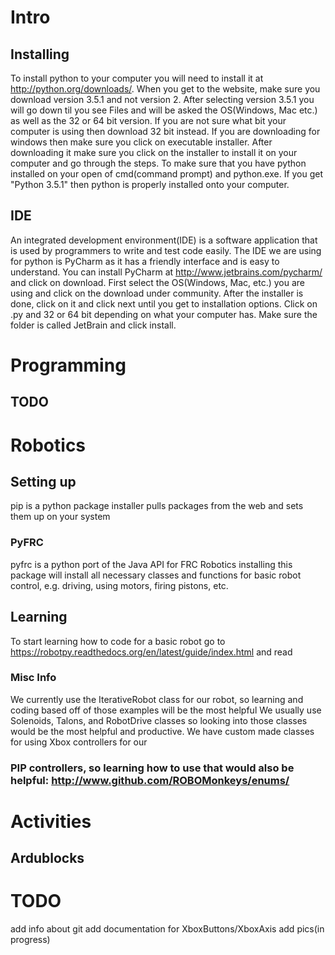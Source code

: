 * Intro
** Installing
   To install python to your computer you will need to install it at http://python.org/downloads/.
   When you get to the website, make sure you download version 3.5.1 and not version 2. After selecting version 3.5.1 you
   will go down til you see Files and will be asked the OS(Windows, Mac etc.) as well as the 32 or 64 bit version. If you are not
   sure what bit your computer is using then download 32 bit instead. If you are downloading for windows then make sure
   you click on executable installer. After downloading it make sure you click on the installer to install it on
   your computer and go through the steps. To make sure that you have python installed on your open of cmd(command prompt) and python.exe. If you
   get "Python 3.5.1" then python is properly installed onto your computer.
** IDE
   An integrated development environment(IDE) is a software application that is used by programmers
   to write and test code easily. The IDE we are using for python is PyCharm as it has a friendly
   interface and is easy to understand. You can install PyCharm at http://www.jetbrains.com/pycharm/
   and click on download. First select the OS(Windows, Mac, etc.) you are using and click on the
   download under community. After the installer is done, click on it and click next until you
   get to installation options. Click on .py and 32 or 64 bit depending on what your computer has.
   Make sure the folder is called JetBrain and click install.

* Programming
** TODO

* Robotics
** Setting up
    pip is a python package installer
    pulls packages from the web and sets them up on your system
*** PyFRC
    pyfrc is a python port of the Java API for FRC Robotics
    installing this package will install all necessary classes and functions for basic robot control, e.g. driving, using motors, firing pistons, etc.
** Learning
   To start learning how to code for a basic robot go to  https://robotpy.readthedocs.org/en/latest/guide/index.html and read
*** Misc Info
    We currently use the IterativeRobot class for our robot, so learning and coding based off of those examples will be the most helpful
    We usually use Solenoids, Talons, and RobotDrive classes so looking into those classes would be the most helpful and productive.
    We have custom made classes for using Xbox controllers for our
*** PIP controllers, so learning how to use that would also be helpful: http://www.github.com/ROBOMonkeys/enums/
    
* Activities
** Ardublocks

* TODO 
    add info about git
    add documentation for XboxButtons/XboxAxis
    add pics(in progress)

    
